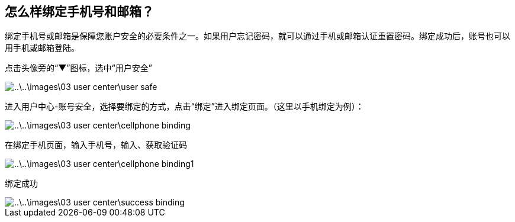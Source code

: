 [title:账号绑定,parent:ucenter系统文档]

==  怎么样绑定手机号和邮箱？

绑定手机号或邮箱是保障您账户安全的必要条件之一。如果用户忘记密码，就可以通过手机或邮箱认证重置密码。绑定成功后，账号也可以用手机或邮箱登陆。

点击头像旁的“▼”图标，选中“用户安全”


image::..\..\images\03_user_center\user_safe.png[]

进入用户中心-账号安全，选择要绑定的方式，点击“绑定”进入绑定页面。（这里以手机绑定为例）：

image::..\..\images\03_user_center\cellphone_binding.png[]

在绑定手机页面，输入手机号，输入、获取验证码

image::..\..\images\03_user_center\cellphone_binding1.png[]

绑定成功

image::..\..\images\03_user_center\success_binding.png[]